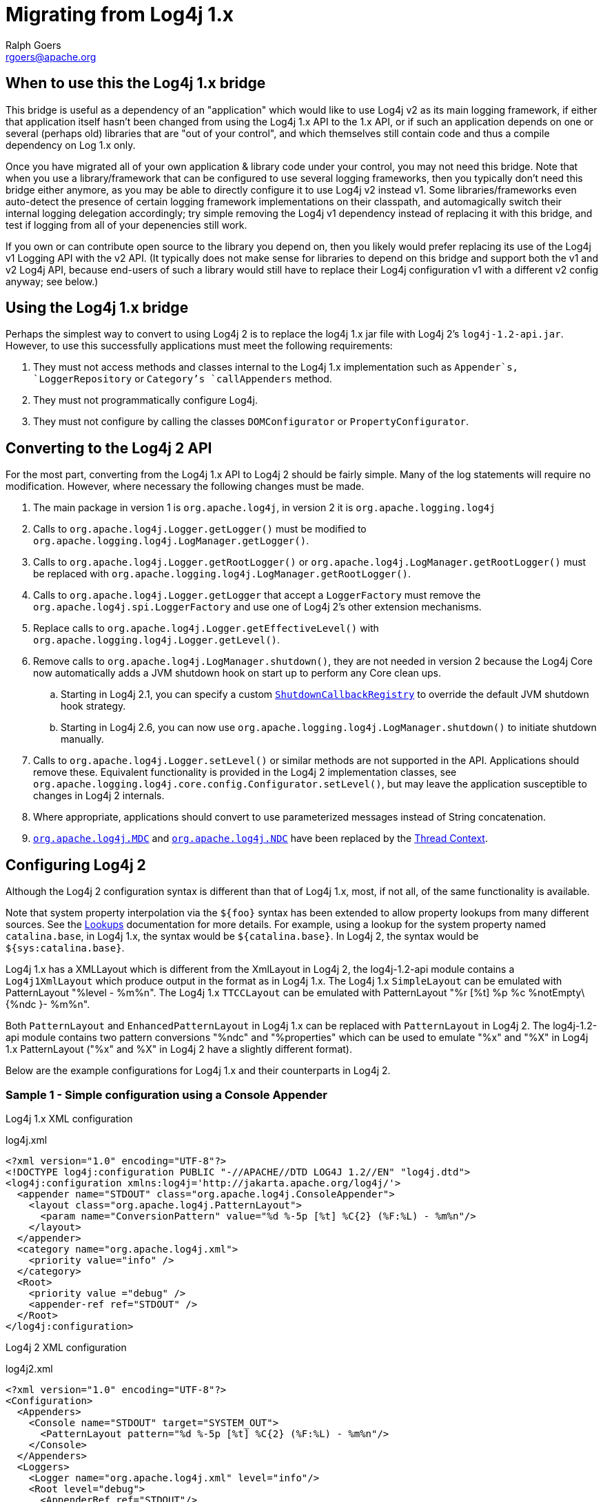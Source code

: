 ////
    Licensed to the Apache Software Foundation (ASF) under one or more
    contributor license agreements.  See the NOTICE file distributed with
    this work for additional information regarding copyright ownership.
    The ASF licenses this file to You under the Apache License, Version 2.0
    (the "License"); you may not use this file except in compliance with
    the License.  You may obtain a copy of the License at

         http://www.apache.org/licenses/LICENSE-2.0

    Unless required by applicable law or agreed to in writing, software
    distributed under the License is distributed on an "AS IS" BASIS,
    WITHOUT WARRANTIES OR CONDITIONS OF ANY KIND, either express or implied.
    See the License for the specific language governing permissions and
    limitations under the License.
////
= Migrating from Log4j 1.x
Ralph Goers <rgoers@apache.org>

[#Log4j1.2Bridge]
== When to use this the Log4j 1.x bridge

This bridge is useful as a dependency of an "application" which would like to use Log4j v2 as its main logging framework, if either that application itself hasn't been changed from using the Log4j 1.x API to the 1.x API, or if such an application depends on one or several (perhaps old) libraries that are "out of your control", and which themselves still contain code and thus a compile dependency on Log 1.x only. 

Once you have migrated all of your own application & library code under your control, you may not need this bridge. Note that when you use a library/framework that can be configured to use several logging frameworks, then you typically don't need this bridge either anymore, as you may be able to directly configure it to use Log4j v2 instead v1.  Some libraries/frameworks even auto-detect the presence of certain logging framework implementations on their classpath, and automagically switch their internal logging delegation accordingly; try simple removing the Log4j v1 dependency instead of replacing it with this bridge, and test if logging from all of your depenencies still work.

If you own or can contribute open source to the library you depend on, then you likely would prefer replacing its use of the Log4j v1 Logging API with the v2 API. (It typically does not make sense for libraries to depend on this bridge and support both the v1 and v2 Log4j API, because end-users of such a library would still have to replace their Log4j configuration v1 with a different v2 config anyway; see below.)

== Using the Log4j 1.x bridge

Perhaps the simplest way to convert to using Log4j 2 is to replace the
log4j 1.x jar file with Log4j 2's `log4j-1.2-api.jar`. However, to use
this successfully applications must meet the following requirements:

1.  They must not access methods and classes internal to the Log4j 1.x
implementation such as `Appender`s, `LoggerRepository` or `Category`'s
`callAppenders` method.
2.  They must not programmatically configure Log4j.
3.  They must not configure by calling the classes `DOMConfigurator` or
`PropertyConfigurator`.

== Converting to the Log4j 2 API

For the most part, converting from the Log4j 1.x API to Log4j 2 should
be fairly simple. Many of the log statements will require no
modification. However, where necessary the following changes must be
made.

.  The main package in version 1 is `org.apache.log4j`, in version 2 it
is `org.apache.logging.log4j`
.  Calls to `org.apache.log4j.Logger.getLogger()` must be modified to
`org.apache.logging.log4j.LogManager.getLogger()`.
.  Calls to `org.apache.log4j.Logger.getRootLogger()` or
`org.apache.log4j.LogManager.getRootLogger()` must be replaced with
`org.apache.logging.log4j.LogManager.getRootLogger()`.
.  Calls to `org.apache.log4j.Logger.getLogger` that accept a
`LoggerFactory` must remove the `org.apache.log4j.spi.LoggerFactory` and
use one of Log4j 2's other extension mechanisms.
.  Replace calls to `org.apache.log4j.Logger.getEffectiveLevel()` with
`org.apache.logging.log4j.Logger.getLevel()`.
.  Remove calls to `org.apache.log4j.LogManager.shutdown()`, they are
not needed in version 2 because the Log4j Core now automatically adds a
JVM shutdown hook on start up to perform any Core clean ups.
..  Starting in Log4j 2.1, you can specify a custom
link:../log4j-core/apidocs/org/apache/logging/log4j/core/util/ShutdownCallbackRegistry.html[`ShutdownCallbackRegistry`]
to override the default JVM shutdown hook strategy.
..  Starting in Log4j 2.6, you can now use
`org.apache.logging.log4j.LogManager.shutdown()` to initiate shutdown
manually.
.  Calls to `org.apache.log4j.Logger.setLevel()` or similar methods are
not supported in the API. Applications should remove these. Equivalent
functionality is provided in the Log4j 2 implementation classes, see
`org.apache.logging.log4j.core.config.Configurator.setLevel()`, but may
leave the application susceptible to changes in Log4j 2 internals.
.  Where appropriate, applications should convert to use parameterized
messages instead of String concatenation.
.  http://logging.apache.org/log4j/1.2/apidocs/org/apache/log4j/MDC.html[`org.apache.log4j.MDC`]
and
http://logging.apache.org/log4j/1.2/apidocs/org/apache/log4j/NDC.html[`org.apache.log4j.NDC`]
have been replaced by the link:thread-context.html[Thread Context].

== Configuring Log4j 2

Although the Log4j 2 configuration syntax is different than that of
Log4j 1.x, most, if not all, of the same functionality is available.

Note that system property interpolation via the `${foo}` syntax has been
extended to allow property lookups from many different sources. See the
link:lookups.html[Lookups] documentation for more details. For example,
using a lookup for the system property named `catalina.base`, in Log4j
1.x, the syntax would be `${catalina.base}`. In Log4j 2, the syntax
would be `${sys:catalina.base}`.

Log4j 1.x has a XMLLayout which is different from the XmlLayout in Log4j
2, the log4j-1.2-api module contains a `Log4j1XmlLayout` which produce
output in the format as in Log4j 1.x. The Log4j 1.x `SimpleLayout` can
be emulated with PatternLayout "%level - %m%n". The Log4j 1.x
`TTCCLayout` can be emulated with PatternLayout "%r [%t] %p %c
%notEmpty\{%ndc }- %m%n".

Both `PatternLayout` and `EnhancedPatternLayout` in Log4j 1.x can be
replaced with `PatternLayout` in Log4j 2. The log4j-1.2-api module
contains two pattern conversions "%ndc" and "%properties" which can be
used to emulate "%x" and "%X" in Log4j 1.x PatternLayout ("%x" and %X"
in Log4j 2 have a slightly different format).

Below are the example configurations for Log4j 1.x and their
counterparts in Log4j 2.

=== Sample 1 - Simple configuration using a Console Appender

Log4j 1.x XML configuration

.log4j.xml
[source,xml]
----
<?xml version="1.0" encoding="UTF-8"?>
<!DOCTYPE log4j:configuration PUBLIC "-//APACHE//DTD LOG4J 1.2//EN" "log4j.dtd">
<log4j:configuration xmlns:log4j='http://jakarta.apache.org/log4j/'>
  <appender name="STDOUT" class="org.apache.log4j.ConsoleAppender">
    <layout class="org.apache.log4j.PatternLayout">
      <param name="ConversionPattern" value="%d %-5p [%t] %C{2} (%F:%L) - %m%n"/>
    </layout>
  </appender>
  <category name="org.apache.log4j.xml">
    <priority value="info" />
  </category>
  <Root>
    <priority value ="debug" />
    <appender-ref ref="STDOUT" />
  </Root>
</log4j:configuration>
----

Log4j 2 XML configuration

.log4j2.xml
[source,xml]
----
<?xml version="1.0" encoding="UTF-8"?>
<Configuration>
  <Appenders>
    <Console name="STDOUT" target="SYSTEM_OUT">
      <PatternLayout pattern="%d %-5p [%t] %C{2} (%F:%L) - %m%n"/>
    </Console>
  </Appenders>
  <Loggers>
    <Logger name="org.apache.log4j.xml" level="info"/>
    <Root level="debug">
      <AppenderRef ref="STDOUT"/>
    </Root>
  </Loggers>
</Configuration>
----

=== Sample 2 - Simple configuration using a File Appender, XMLLayout and SimpleLayout

Log4j 1.x XML configuration

.log4j.xml
[source,xml]
----
<?xml version="1.0" encoding="UTF-8"?>
<!DOCTYPE log4j:configuration PUBLIC "-//APACHE//DTD LOG4J 1.2//EN" "log4j.dtd">
<log4j:configuration xmlns:log4j="http://jakarta.apache.org/log4j/">
  <appender name="A1" class="org.apache.log4j.FileAppender">
    <param name="File"   value="A1.log" />
    <param name="Append" value="false" />
    <layout class="org.apache.log4j.xml.XMLLayout" />
  </appender>
  <appender name="STDOUT" class="org.apache.log4j.ConsoleAppender">
    <layout class="org.apache.log4j.SimpleLayout" />
  </appender>
  <category name="org.apache.log4j.xml">
    <priority value="debug" />
    <appender-ref ref="A1" />
  </category>
  <root>
    <priority value ="debug" />
    <appender-ref ref="STDOUT" />
  </Root>
</log4j:configuration>
----

Log4j 2 XML configuration

.log4j2.xml
[source,xml]
----
<?xml version="1.0" encoding="UTF-8"?>
<Configuration>
  <Appenders>
    <File name="A1" fileName="A1.log" append="false">
      <Log4j1XmlLayout />
    </File>
    <Console name="STDOUT" target="SYSTEM_OUT">
      <PatternLayout pattern="%level - %m%n"/>
    </Console>
  </Appenders>
  <Loggers>
    <Logger name="org.apache.log4j.xml" level="debug">
      <AppenderRef ref="A1"/>
    </Logger>
    <Root level="debug">
      <AppenderRef ref="STDOUT"/>
    </Root>
  </Loggers>
</Configuration>
----

=== Sample 3 - SocketAppender

Log4j 1.x XML configuration. This example from Log4j 1.x is misleading.
The SocketAppender does not actually use a Layout. Configuring one will
have no effect.

.log4j.xml
[source,xml]
----
<?xml version="1.0" encoding="UTF-8"?>
<!DOCTYPE log4j:configuration PUBLIC "-//APACHE//DTD LOG4J 1.2//EN" "log4j.dtd">
<log4j:configuration xmlns:log4j="http://jakarta.apache.org/log4j/">
  <appender name="A1" class="org.apache.log4j.net.SocketAppender">
    <param name="RemoteHost" value="localhost"/>
    <param name="Port" value="5000"/>
    <param name="LocationInfo" value="true"/>
    <layout class="org.apache.log4j.PatternLayout">
      <param name="ConversionPattern" value="%t %-5p %c{2} - %m%n"/>
    </layout>
  </appender>
  <appender name="STDOUT" class="org.apache.log4j.ConsoleAppender">
    <layout class="org.apache.log4j.PatternLayout">
      <param name="ConversionPattern" value="%d %-5p [%t] %C{2} (%F:%L) - %m%n"/>
    </layout>
  </appender>
  <category name="org.apache.log4j.xml">
    <priority value="debug"/>
    <appender-ref ref="A1"/>
  </category>
  <root>
    <priority value="debug"/>
    <appender-ref ref="STDOUT"/>
  </Root>
</log4j:configuration>
----

Log4j 2 XML configuration

.log4j2.xml
[source,xml]
----
<?xml version="1.0" encoding="UTF-8"?>
<Configuration>
  <Appenders>
    <Socket name="A1" host="localHost" port="5000">
      <PatternLayout pattern="%t %-5p %c{2} - %m%n"/>
    </Socket>
    <Console name="STDOUT" target="SYSTEM_OUT">
      <PatternLayout pattern="%d %-5p [%t] %C{2} (%F:%L) - %m%n"/>
    </Console>
  </Appenders>
  <Loggers>
    <Logger name="org.apache.log4j.xml" level="debug">
      <AppenderRef ref="A1"/>
    </Logger>
    <Root level="debug">
      <AppenderRef ref="STDOUT"/>
    </Root>
  </Loggers>
</Configuration>
----

=== Sample 4 - AsyncAppender and TTCCLayout

Log4j 1.x XML configuration using the AsyncAppender.

.log4j.xml
[source,xml]
----
<?xml version="1.0" encoding="UTF-8"?>
<!DOCTYPE log4j:configuration PUBLIC "-//APACHE//DTD LOG4J 1.2//EN" "log4j.dtd">
<log4j:configuration xmlns:log4j="http://jakarta.apache.org/log4j/" configDebug="true">
  <appender name="ASYNC" class="org.apache.log4j.AsyncAppender">
    <appender-ref ref="TEMP"/>
  </appender>
  <appender name="TEMP" class="org.apache.log4j.FileAppender">
    <param name="File" value="temp"/>
    <layout class="org.apache.log4j.TTCCLayout">
      <param name="ThreadPrinting" value="true"/>
      <param name="CategoryPrefixing" value="true"/>
      <param name="ContextPrinting" value="true"/>
    </layout>
  </appender>
  <root>
    <priority value="debug"/>
    <appender-ref ref="ASYNC"/>
  </Root>
</log4j:configuration>
----

Log4j 2 XML configuration.

.log4j2.xml
[source,xml]
----
<?xml version="1.0" encoding="UTF-8"?>
<Configuration status="debug">
  <Appenders>
    <File name="TEMP" fileName="temp">
      <PatternLayout pattern="%r [%t] %p %c %notEmpty{%ndc }- %m%n"/>
    </File>
    <Async name="ASYNC">
      <AppenderRef ref="TEMP"/>
    </Async>
  </Appenders>
  <Loggers>
    <Root level="debug">
      <AppenderRef ref="ASYNC"/>
    </Root>
  </Loggers>
</Configuration>
----

=== Sample 5 - AsyncAppender with Console and File

Log4j 1.x XML configuration using the AsyncAppender.

.log4j.xml
[source,xml]
----
<?xml version="1.0" encoding="UTF-8"?>
<!DOCTYPE log4j:configuration PUBLIC "-//APACHE//DTD LOG4J 1.2//EN" "log4j.dtd">
<log4j:configuration xmlns:log4j="http://jakarta.apache.org/log4j/" configDebug="true">
  <appender name="ASYNC" class="org.apache.log4j.AsyncAppender">
    <appender-ref ref="TEMP"/>
    <appender-ref ref="CONSOLE"/>
  </appender>
  <appender name="CONSOLE" class="org.apache.log4j.ConsoleAppender">
    <layout class="org.apache.log4j.PatternLayout">
      <param name="ConversionPattern" value="%d %-5p [%t] %C{2} (%F:%L) - %m%n"/>
    </layout>
  </appender>
  <appender name="TEMP" class="org.apache.log4j.FileAppender">
    <param name="File" value="temp"/>
    <layout class="org.apache.log4j.PatternLayout">
      <param name="ConversionPattern" value="%d %-5p [%t] %C{2} (%F:%L) - %m%n"/>
    </layout>
  </appender>
  <root>
    <priority value="debug"/>
    <appender-ref ref="ASYNC"/>
  </Root>
</log4j:configuration>
----

Log4j 2 XML configuration. Note that the Async Appender should be
configured after the appenders it references. This will allow it to
shutdown properly.

.log4j2.xml
[source,xml]
----
<?xml version="1.0" encoding="UTF-8"?>
<Configuration status="debug">
  <Appenders>
    <Console name="CONSOLE" target="SYSTEM_OUT">
      <PatternLayout pattern="%d %-5p [%t] %C{2} (%F:%L) - %m%n"/>
    </Console>
    <File name="TEMP" fileName="temp">
      <PatternLayout pattern="%d %-5p [%t] %C{2} (%F:%L) - %m%n"/>
    </File>
    <Async name="ASYNC">
      <AppenderRef ref="TEMP"/>
      <AppenderRef ref="CONSOLE"/>
    </Async>
  </Appenders>
  <Loggers>
    <Root level="debug">
      <AppenderRef ref="ASYNC"/>
    </Root>
  </Loggers>
</Configuration>
----
